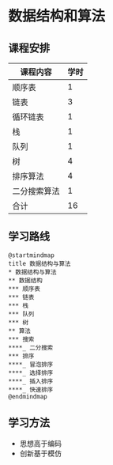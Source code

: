* 数据结构和算法

** 课程安排
   |--------------+------|
   | 课程内容     | 学时 |
   |--------------+------|
   | 顺序表       |    1 |
   | 链表         |    3 |
   | 循环链表     |    1 |
   | 栈           |    1 |
   | 队列         |    1 |
   | 树           |    4 |
   | 排序算法     |    4 |
   | 二分搜索算法 |    1 |
   |--------------+------|
   | 合计         |   16 |
   |--------------+------|
   #+TBLFM: @10$2=vsum(@2..@9)

** 学习路线
   
   #+begin_src plantuml :file ./img/overview.svg
     @startmindmap
     title 数据结构与算法
     ,* 数据结构与算法
     ,** 数据结构
     ,*** 顺序表
     ,*** 链表
     ,*** 栈
     ,*** 队列
     ,*** 树
     ,** 算法
     ,*** 搜索
     ,****_ 二分搜索
     ,*** 排序
     ,****_ 冒泡排序
     ,****_ 选择排序
     ,****_ 插入排序
     ,****_ 快速排序
     @endmindmap
   #+end_src

   #+RESULTS:
   [[file:./img/overview.svg]]
   
** 学习方法
   - 思想高于编码
   - 创新基于模仿
